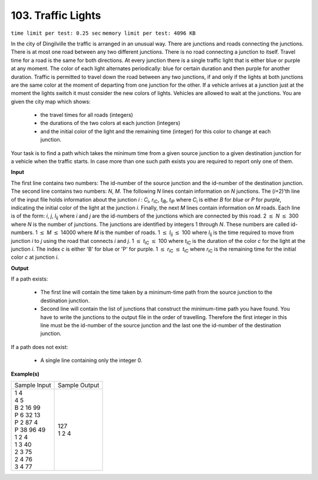 .. _103.rst:

103. Traffic Lights
========================================
``time limit per test: 0.25 sec`` ``memory limit per test: 4096 KB``

In the city of Dingilville the traffic is arranged in an unusual way. There are junctions and roads connecting the junctions. There is at most one road between any two different junctions. There is no road connecting a junction to itself. Travel time for a road is the same for both directions. At every junction there is a single traffic light that is either blue or purple at any moment. The color of each light alternates periodically: blue for certain duration and then purple for another duration. Traffic is permitted to travel down the road between any two junctions, if and only if the lights at both junctions are the same color at the moment of departing from one junction for the other. If a vehicle arrives at a junction just at the moment the lights switch it must consider the new colors of lights. Vehicles are allowed to wait at the junctions. You are given the city map which shows:

 * the travel times for all roads (integers)
 * the durations of the two colors at each junction (integers)
 * and the initial color of the light and the remaining time (integer) for this color to change at each junction. 

Your task is to find a path which takes the minimum time from a given source junction to a given destination junction for a vehicle when the traffic starts. In case more than one such path exists you are required to report only one of them.

**Input**

The first line contains two numbers: The id-number of the source
junction and the id-number of the destination junction. The second line
contains two numbers: *N*, *M*. The following *N* lines contain
information on *N* junctions. The (*i*\ +2)'th line of the input file
holds information about the junction *i* : *C*\ :sub:`i`,
*r*\ :sub:`iC`, *t*\ :sub:`iB`, *t*\ :sub:`iP` where *C*\ :sub:`i` is
either *B* for *blue* or *P* for *purple*, indicating the initial color
of the light at the junction *i*. Finally, the next *M* lines contain
information on *M* roads. Each line is of the form: *i*, *j*,
*l*\ :sub:`ij` where *i* and *j* are the id-numbers of the junctions
which are connected by this road. 2 :math:`\le` *N* :math:`\le` 300 where *N* is the number
of junctions. The junctions are identified by integers 1 through *N*.
These numbers are called id-numbers. 1 :math:`\le` *M* :math:`\le` 14000 where *M* is the
number of roads. 1 :math:`\le` *l*\ :sub:`ij` :math:`\le` 100 where *l*\ :sub:`ij` is the
time required to move from junction *i* to *j* using the road that
connects *i* and *j*. 1 :math:`\le` *t*\ :sub:`iC` :math:`\le` 100 where *t*\ :sub:`iC` is
the duration of the color *c* for the light at the junction *i*. The
index *c* is either 'B' for blue or 'P' for purple. 1 :math:`\le` *r*\ :sub:`iC` :math:`\le`
*t*\ :sub:`iC` where *r*\ :sub:`iC` is the remaining time for the
initial color *c* at junction *i*.

**Output**

If a path exists:

 * The first line will contain the time taken by a minimum-time path from the source junction to the destination junction.
 * Second line will contain the list of junctions that construct the minimum-time path you have found. You have to write the junctions to the
   output file in the order of travelling. Therefore the first integer in this line must be the id-number of the source junction and the last one
   the id-number of the destination junction.

If a path does not exist:
 
 * A single line containing only the integer 0.

**Example(s)**

+----------------+----------------+
|Sample Input    |Sample Output   |
+----------------+----------------+
| | 1 4          | | 127          |
| | 4 5          | | 1 2 4        |
| | B 2 16 99    |                |
| | P 6 32 13    |                |
| | P 2 87 4     |                |
| | P 38 96 49   |                |
| | 1 2 4        |                |
| | 1 3 40       |                |
| | 2 3 75       |                |
| | 2 4 76       |                |
| | 3 4 77       |                |
+----------------+----------------+

